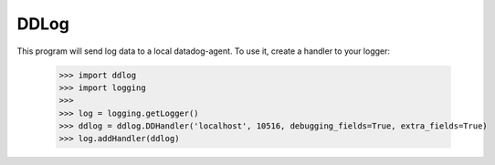 DDLog
-----

This program will send log data to a local datadog-agent.  To use it, create a handler to your logger:

    >>> import ddlog
    >>> import logging
    >>>
    >>> log = logging.getLogger()
    >>> ddlog = ddlog.DDHandler('localhost', 10516, debugging_fields=True, extra_fields=True)
    >>> log.addHandler(ddlog)
